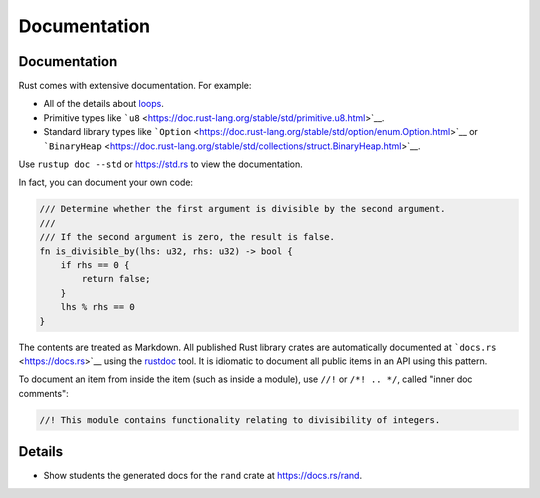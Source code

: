 ===============
Documentation
===============

---------------
Documentation
---------------

Rust comes with extensive documentation. For example:

-  All of the details about
   `loops <https://doc.rust-lang.org/stable/reference/expressions/loop-expr.html>`__.
-  Primitive types like
   ```u8`` <https://doc.rust-lang.org/stable/std/primitive.u8.html>`__.
-  Standard library types like
   ```Option`` <https://doc.rust-lang.org/stable/std/option/enum.Option.html>`__
   or
   ```BinaryHeap`` <https://doc.rust-lang.org/stable/std/collections/struct.BinaryHeap.html>`__.

Use ``rustup doc --std`` or https://std.rs to view the documentation.

In fact, you can document your own code:

.. code:: rust,editable

   /// Determine whether the first argument is divisible by the second argument.
   ///
   /// If the second argument is zero, the result is false.
   fn is_divisible_by(lhs: u32, rhs: u32) -> bool {
       if rhs == 0 {
           return false;
       }
       lhs % rhs == 0
   }

The contents are treated as Markdown. All published Rust library crates
are automatically documented at ```docs.rs`` <https://docs.rs>`__ using
the `rustdoc <https://doc.rust-lang.org/rustdoc/what-is-rustdoc.html>`__
tool. It is idiomatic to document all public items in an API using this
pattern.

To document an item from inside the item (such as inside a module), use
``//!`` or ``/*! .. */``, called "inner doc comments":

.. code:: rust,editable

   //! This module contains functionality relating to divisibility of integers.

.. raw:: html

---------
Details
---------

-  Show students the generated docs for the ``rand`` crate at
   https://docs.rs/rand.

.. raw:: html

